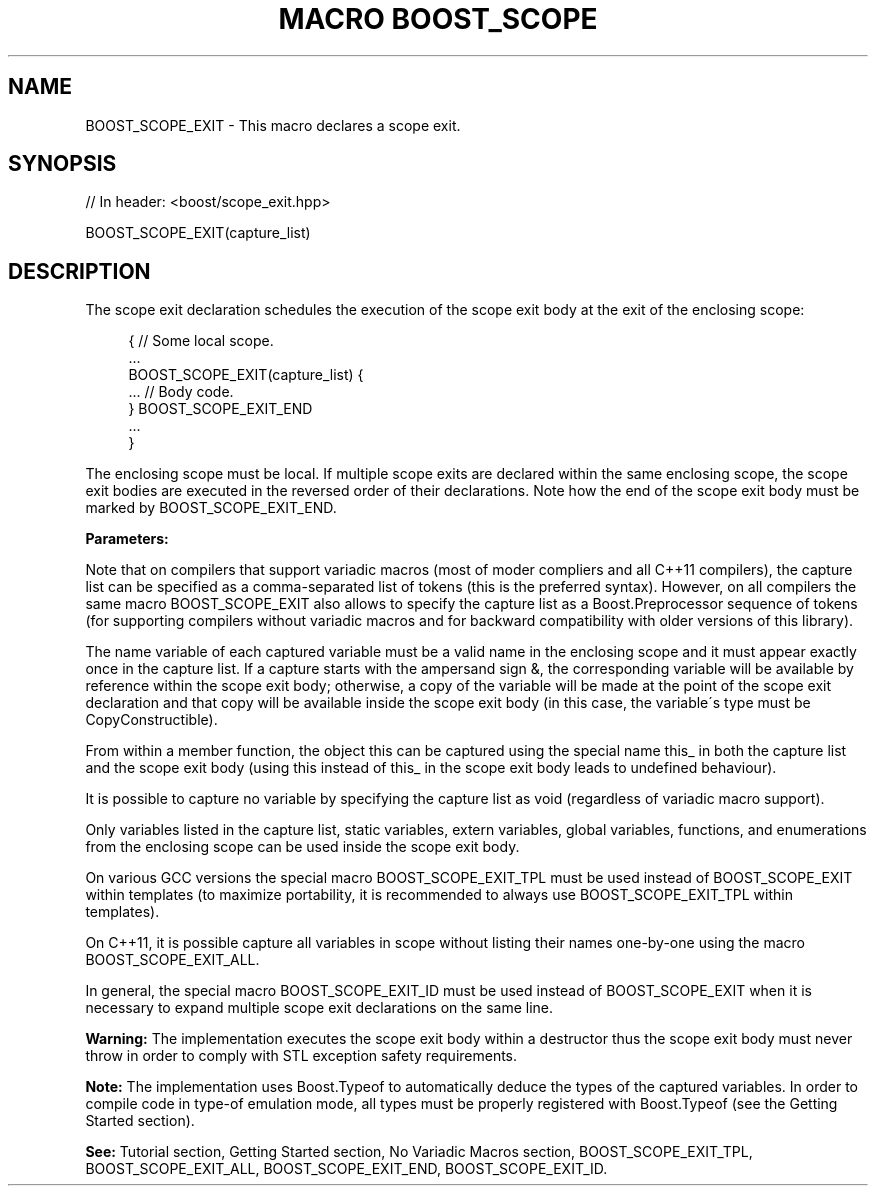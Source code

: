 .\"Generated by db2man.xsl. Don't modify this, modify the source.
.de Sh \" Subsection
.br
.if t .Sp
.ne 5
.PP
\fB\\$1\fR
.PP
..
.de Sp \" Vertical space (when we can't use .PP)
.if t .sp .5v
.if n .sp
..
.de Ip \" List item
.br
.ie \\n(.$>=3 .ne \\$3
.el .ne 3
.IP "\\$1" \\$2
..
.TH "MACRO BOOST_SCOPE" 3 "" "" ""
.SH "NAME"
BOOST_SCOPE_EXIT \- This macro declares a scope exit\&.
.SH "SYNOPSIS"

.sp
.nf
// In header: <boost/scope_exit\&.hpp>

BOOST_SCOPE_EXIT(capture_list)
.fi
.SH "DESCRIPTION"
.PP
The scope exit declaration schedules the execution of the scope exit body at the exit of the enclosing scope:
.PP

.sp
.if n \{\
.RS 4
.\}
.nf
{ // Some local scope\&.
    \&.\&.\&.
    BOOST_SCOPE_EXIT(capture_list) {
        \&.\&.\&. // Body code\&.
    } BOOST_SCOPE_EXIT_END
    \&.\&.\&.
}

.fi
.if n \{\
.RE
.\}

.PP
The enclosing scope must be local\&. If multiple scope exits are declared within the same enclosing scope, the scope exit bodies are executed in the reversed order of their declarations\&. Note how the end of the scope exit body must be marked by
BOOST_SCOPE_EXIT_END\&.
.PP
\fBParameters:\fR
.TS
allbox tab(:);
l l.
T{
\fBcapture_list\fR
T}:T{
On compilers that support variadic macros (see also Boost\&.Config BOOST_NO_CXX11_VARIADIC_MACROS), the capture list syntax is defined by the following grammar: .if n \{\
.RS 4
.\}
.nf
capture_list:
        void | capture_tuple | capture_sequence
capture_tuple:
        capture, capture, \&.\&.\&.
capture_sequence:
        (capture) (capture) \&.\&.\&.
capture:
        [&]variable | this_

.fi
.if n \{\
.RE
.\}
.sp
 On compilers that do not support variadic macros, capture_tuple cannot be used: .if n \{\
.RS 4
.\}
.nf
capture_list:
        void | capture_sequence

.fi
.if n \{\
.RE
.\}
.sp
 Furthermore, if BOOST_SCOPE_EXIT_CONFIG_USE_LAMBDAS is defined on C++11 compilers that support lambda functions (i\&.e\&., Boost\&.Config\'s BOOST_NO_CXX11_LAMBDAS is not defined) then a semicolon ; can be used instead of  BOOST_SCOPE_EXIT_END and this can be used instead of this_: .if n \{\
.RS 4
.\}
.nf
capture:
        [&]variable | this_ | this

.fi
.if n \{\
.RE
.\}
.sp
(Lexical conventions: token1 | token2 means either token1 or token2; [token] means either token or nothing; {expression} means the tokens resulting from the expression\&.)
T}
.TE
.sp 1

.PP
Note that on compilers that support variadic macros (most of moder compliers and all C++11 compilers), the capture list can be specified as a comma\-separated list of tokens (this is the preferred syntax)\&. However, on all compilers the same macro
BOOST_SCOPE_EXIT
also allows to specify the capture list as a Boost\&.Preprocessor sequence of tokens (for supporting compilers without variadic macros and for backward compatibility with older versions of this library)\&.
.PP
The name
variable
of each captured variable must be a valid name in the enclosing scope and it must appear exactly once in the capture list\&. If a capture starts with the ampersand sign
&, the corresponding variable will be available by reference within the scope exit body; otherwise, a copy of the variable will be made at the point of the scope exit declaration and that copy will be available inside the scope exit body (in this case, the variable\'s type must be
CopyConstructible)\&.
.PP
From within a member function, the object
this
can be captured using the special name
this_
in both the capture list and the scope exit body (using
this
instead of
this_
in the scope exit body leads to undefined behaviour)\&.
.PP
It is possible to capture no variable by specifying the capture list as
void
(regardless of variadic macro support)\&.
.PP
Only variables listed in the capture list, static variables,
extern
variables, global variables, functions, and enumerations from the enclosing scope can be used inside the scope exit body\&.
.PP
On various GCC versions the special macro
BOOST_SCOPE_EXIT_TPL
must be used instead of
BOOST_SCOPE_EXIT
within templates (to maximize portability, it is recommended to always use
BOOST_SCOPE_EXIT_TPL
within templates)\&.
.PP
On C++11, it is possible capture all variables in scope without listing their names one\-by\-one using the macro
BOOST_SCOPE_EXIT_ALL\&.
.PP
In general, the special macro
BOOST_SCOPE_EXIT_ID
must be used instead of
BOOST_SCOPE_EXIT
when it is necessary to expand multiple scope exit declarations on the same line\&.
.PP
\fBWarning:\fR
The implementation executes the scope exit body within a destructor thus the scope exit body must never throw in order to comply with STL exception safety requirements\&.
.PP
\fBNote:\fR
The implementation uses Boost\&.Typeof to automatically deduce the types of the captured variables\&. In order to compile code in type\-of emulation mode, all types must be properly registered with Boost\&.Typeof (see the
Getting Started
section)\&.
.PP
\fBSee:\fR
Tutorial
section,
Getting Started
section,
No Variadic Macros
section,
BOOST_SCOPE_EXIT_TPL,
BOOST_SCOPE_EXIT_ALL,
BOOST_SCOPE_EXIT_END,
BOOST_SCOPE_EXIT_ID\&.

